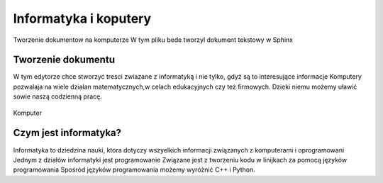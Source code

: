 

Informatyka i koputery
========================

Tworzenie dokumentow na komputerze
W tym pliku bede tworzyl dokument tekstowy w Sphinx


Tworzenie dokumentu
---------------------

W tym edytorze chce stworzyć tresci zwiazane z informatyką i nie tylko,  gdyż są to interesujące informacje
Komputery pozwalaja na wiele dzialan matematycznych,w celach edukacyjnych czy też firmowych.  
Dzieki niemu możemy uławić sowie naszą codzienną pracę.

.. figure:: ./img/obrazek.png
   :align: center

   Komputer


Czym jest informatyka?
-----------------------------

Informatyka to dziedzina nauki, ktora dotyczy wszyelkich informacji związanych z komputerami i oprogramowani
Jednym z działów informatyki jest programowanie
Związane jest z tworzeniu kodu w linijkach za pomocą języków programowania
Spośród języków programowania możemy wyróżnić C++ i Python.






